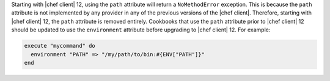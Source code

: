 .. The contents of this file are included in multiple topics.
.. This file should not be changed in a way that hinders its ability to appear in multiple documentation sets.

Starting with |chef client| 12, using the ``path`` attribute will return a ``NoMethodError`` exception. This is because the ``path`` attribute is not implemented by any provider in any of the previous versions of the |chef client|. Therefore, starting with |chef client| 12, the ``path`` attribute is removed entirely. Cookbooks that use the ``path`` attribute prior to |chef client| 12 should be updated to use the ``environment`` attribute before upgrading to |chef client| 12. For example:

.. code-block:: ruby

   execute "mycommand" do
     environment "PATH" => "/my/path/to/bin:#{ENV["PATH"]}"
   end
